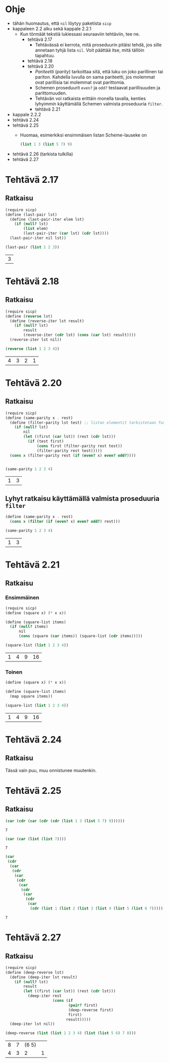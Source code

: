 #+LATEX_HEADER: \usepackage{forest}
* Ohje
  - tähän huomautus, että ~nil~ löytyy paketista ~sicp~
  - kappaleen 2.2 alku sekä kappale 2.2.1
    - Kun törmäät tekstiä lukiessasi seuraaviin tehtäviin, tee ne.
      - tehtävä 2.17
        - Tehtävässä ei kerrota, mitä proseduurin pitäisi tehdä, jos sille
          annetaan tyhjä lista ~nil~. Voit päättää itse, mitä tällöin
          tapahtuu.
      - tehtävä 2.18
      - tehtävä 2.20
        - /Pariteetti/ (/parity/) tarkoittaa sitä, että luku on joko
          parillinen tai pariton. Kahdella luvulla on sama pariteetti,
          jos molemmat ovat parillisia tai molemmat ovat parittomia.
        - Schemen proseduurit ~even?~ ja ~odd?~ testaavat parillisuuden ja
          parittomuuden.
        - Tehtävän voi ratkaista erittäin monella tavalla, kenties
          lyhyimmin käyttämällä Schemen valmista proseduuria ~filter~.
        - tehtävä 2.21
  - kappale 2.2.2
  - tehtävä 2.24
  - tehtävä 2.25
    - Huomaa, esimerkiksi ensimmäisen listan Scheme-lauseke on 
      #+BEGIN_SRC scheme :exports code
        (list 1 3 (list 5 7) 9)      
      #+END_SRC
  - tehtävä 2.26 (tarkista tulkilla)
  - tehtävä 2.27
* Tehtävä 2.17
** Ratkaisu
   #+BEGIN_SRC scheme :exports both :cache yes
     (require sicp)
     (define (last-pair lst)
       (define (last-pair-iter elem lst)
         (if (null? lst)
             (list elem)
             (last-pair-iter (car lst) (cdr lst))))
       (last-pair-iter nil lst))

     (last-pair (list 1 2 3))
   #+END_SRC

   #+RESULTS[4231ce9fec6233ec6762fc3d008b37eceb5e6520]:
   | 3 |
* Tehtävä 2.18
** Ratkaisu
   #+BEGIN_SRC scheme :exports both :cache yes
     (require sicp)
     (define (reverse lst)
       (define (reverse-iter lst result)
         (if (null? lst)
             result
             (reverse-iter (cdr lst) (cons (car lst) result))))
       (reverse-iter lst nil))

     (reverse (list 1 2 3 4))
   #+END_SRC

   #+RESULTS[06328e05b639be483c1b7f72c30f88619570b9c3]:
   | 4 | 3 | 2 | 1 |
* Tehtävä 2.20
** Ratkaisu
   #+BEGIN_SRC scheme :exports both :cache yes
     (require sicp)
     (define (same-parity x . rest)
       (define (filter-parity lst test) ;; listan elementit tarkistetaan funktiolla test
         (if (null? lst) 
             nil
             (let ((first (car lst)) (rest (cdr lst)))
               (if (test first)
                   (cons first (filter-parity rest test))
                   (filter-parity rest test)))))
       (cons x (filter-parity rest (if (even? x) even? odd?))))


     (same-parity 1 2 3 4)
   #+END_SRC

   #+RESULTS[b0f650dbda16e9381f330866268a89e322cae10e]:
   | 1 | 3 |
** Lyhyt ratkaisu käyttämällä valmista proseduuria ~filter~
   #+BEGIN_SRC scheme :exports both :cache yes
     (define (same-parity x . rest)
       (cons x (filter (if (even? x) even? odd?) rest)))

     (same-parity 1 2 3 4)
   #+END_SRC

   #+RESULTS[6d772f33e43a31db3e68643c769f069556d6b1bd]:
   | 1 | 3 |
* Tehtävä 2.21
** Ratkaisu
*** Ensimmäinen 
    #+BEGIN_SRC scheme :exports both :cache yes
      (require sicp)
      (define (square x) (* x x))

      (define (square-list items)
        (if (null? items)
            nil
            (cons (square (car items)) (square-list (cdr items)))))

      (square-list (list 1 2 3 4))
    #+END_SRC

    #+RESULTS[67add2614406fd5aaf9046cf3fb7a13f195e3eaf]:
    | 1 | 4 | 9 | 16 |
*** Toinen
    #+BEGIN_SRC scheme :exports both :cache yes
      (define (square x) (* x x))

      (define (square-list items)
        (map square items))

      (square-list (list 1 2 3 4))
    #+END_SRC

    #+RESULTS[4823807aacb803ae087357cd4834d1f31f2a4a67]:
    | 1 | 4 | 9 | 16 |
* Tehtävä 2.24
** Ratkaisu
   Tässä vain puu, muu onnistunee muutenkin.
   #+BEGIN_CENTER
   \begin{forest}
   [(2 (3 4))
    [2]
    [(3 4)
     [3]
     [4]]]]
   \end{forest}
   #+END_CENTER
* Tehtävä 2.25
** Ratkaisu
   #+BEGIN_SRC scheme :exports both :cache yes
     (car (cdr (car (cdr (cdr (list 1 3 (list 5 7) 9))))))
   #+END_SRC

   #+RESULTS[6f5c1dad35b373d09a2815ed757e4f5cdb166c07]:
   : 7

   #+BEGIN_SRC scheme :exports both :cache yes
     (car (car (list (list 7))))
   #+END_SRC

   #+RESULTS[5d29cd3a020640fee775a10d6dcc3d93de8e328f]:
   : 7

   #+BEGIN_SRC scheme :exports both :cache yes
     (car
      (cdr
       (car
        (cdr
         (car
          (cdr
           (car
            (cdr
             (car
              (cdr
               (car
                (cdr (list 1 (list 2 (list 3 (list 4 (list 5 (list 6 7))))))))))))))))))
   #+END_SRC

   #+RESULTS[85a9b591db3f2f19079a479801230788c8b1e3fb]:
   : 7
* Tehtävä 2.27
** Ratkaisu
   #+BEGIN_SRC scheme :exports both :results value verbatim :cache yes
     (require sicp)
     (define (deep-reverse lst)
       (define (deep-iter lst result)
         (if (null? lst)
             result
             (let ((first (car lst)) (rest (cdr lst)))
               (deep-iter rest
                          (cons (if
                                 (pair? first)
                                 (deep-reverse first)
                                 first)
                                result)))))
       (deep-iter lst nil))

     (deep-reverse (list (list 1 2 3 4) (list (list 5 6) 7 8)))
   #+END_SRC

   #+RESULTS[e2c8c00e7f6e6af720fad302f8d17450bdf4220c]:
   | 8 | 7 | (6 5) |   |
   | 4 | 3 |     2 | 1 |
